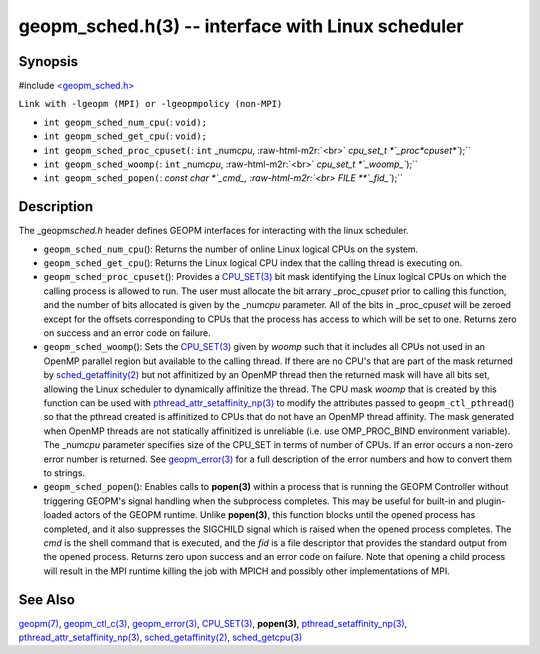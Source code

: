 .. role:: raw-html-m2r(raw)
   :format: html


geopm_sched.h(3) -- interface with Linux scheduler
==================================================






Synopsis
--------

#include `<geopm_sched.h> <https://github.com/geopm/geopm/blob/dev/src/geopm_sched.h>`_\ 

``Link with -lgeopm (MPI) or -lgeopmpolicy (non-MPI)``


* 
  ``int geopm_sched_num_cpu(``\ :
  ``void);``

* 
  ``int geopm_sched_get_cpu(``\ :
  ``void);``

* 
  ``int geopm_sched_proc_cpuset(``\ :
  ``int`` _num\ *cpu*\ , :raw-html-m2r:`<br>`
  `cpu_set_t *`_proc\ *cpuset*\ ``);``

* 
  ``int geopm_sched_woomp(``\ :
  ``int`` _num\ *cpu*\ , :raw-html-m2r:`<br>`
  `cpu_set_t *`_woomp_\ ``);``

* 
  ``int geopm_sched_popen(``\ :
  `const char *`_cmd_, :raw-html-m2r:`<br>`
  `FILE **`_fid_\ ``);``

Description
-----------

The _geopm\ *sched.h* header defines GEOPM interfaces for interacting with
the linux scheduler.


* 
  ``geopm_sched_num_cpu``\ ():
  Returns the number of online Linux logical CPUs on the system.

* 
  ``geopm_sched_get_cpu``\ ():
  Returns the Linux logical CPU index that the calling thread is executing on.

* 
  ``geopm_sched_proc_cpuset``\ ():
  Provides a `CPU_SET(3) <http://man7.org/linux/man-pages/man3/CPU_SET.3.html>`_ bit mask identifying the Linux logical CPUs on
  which the calling process is allowed to run. The user must allocate the bit
  arrary _proc_cpu\ *set* prior to calling this function, and the number of bits
  allocated is given by the _num\ *cpu* parameter. All of the bits in _proc_cpu\ *set*
  will be zeroed except for the offsets corresponding to CPUs that the process has
  access to which will be set to one. Returns zero on success and an error
  code on failure.

* 
  ``geopm_sched_woomp``\ ():
  Sets the `CPU_SET(3) <http://man7.org/linux/man-pages/man3/CPU_SET.3.html>`_ given by *woomp* such that it includes all
  CPUs not used in an OpenMP parallel region but available to the
  calling thread.  If there are no CPU's that are part of the mask
  returned by `sched_getaffinity(2) <http://man7.org/linux/man-pages/man2/sched_getaffinity.2.html>`_ but not affinitized by an
  OpenMP thread then the returned mask will have all bits set,
  allowing the Linux scheduler to dynamically affinitize the thread.
  The CPU mask *woomp* that is created by this function can be used
  with `pthread_attr_setaffinity_np(3) <http://man7.org/linux/man-pages/man3/pthread_attr_setaffinity_np.3.html>`_ to modify the attributes
  passed to ``geopm_ctl_pthread``\ () so that the pthread created is
  affinitized to CPUs that do not have an OpenMP thread affinity.
  The mask generated when OpenMP threads are not statically
  affinitized is unreliable (i.e. use OMP_PROC_BIND environment
  variable).  The _num\ *cpu* parameter specifies size of the CPU_SET
  in terms of number of CPUs.  If an error occurs a non-zero error
  number is returned. See `geopm_error(3) <geopm_error.3.html>`_ for a full description
  of the error numbers and how to convert them to strings.

* 
  ``geopm_sched_popen``\ ():
  Enables calls to **popen(3)** within a process that is running the GEOPM
  Controller without triggering GEOPM's signal handling when the subprocess
  completes. This may be useful for built-in and plugin-loaded actors of the
  GEOPM runtime.  Unlike **popen(3)**\ , this function blocks until the opened process
  has completed, and it also suppresses the SIGCHILD signal which is raised
  when the opened process completes. The *cmd* is the shell command that is
  executed, and the *fid* is a file descriptor that provides the standard output
  from the opened process. Returns zero upon success and an error code on failure.
  Note that opening a child process will result in the MPI runtime killing the job
  with MPICH and possibly other implementations of MPI.

See Also
--------

`geopm(7) <geopm.7.html>`_\ ,
`geopm_ctl_c(3) <geopm_ctl_c.3.html>`_\ ,
`geopm_error(3) <geopm_error.3.html>`_\ ,
`CPU_SET(3) <http://man7.org/linux/man-pages/man3/CPU_SET.3.html>`_\ ,
**popen(3)**\ ,
`pthread_setaffinity_np(3) <http://man7.org/linux/man-pages/man3/pthread_setaffinity_np.3.html>`_\ ,
`pthread_attr_setaffinity_np(3) <http://man7.org/linux/man-pages/man3/pthread_attr_setaffinity_np.3.html>`_\ ,
`sched_getaffinity(2) <http://man7.org/linux/man-pages/man2/sched_getaffinity.2.html>`_\ ,
`sched_getcpu(3) <http://man7.org/linux/man-pages/man3/sched_getcpu.3.html>`_
